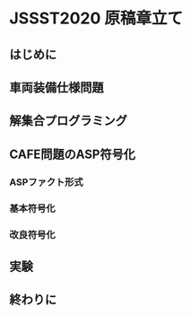 * JSSST2020 原稿章立て

** はじめに

** 車両装備仕様問題

** 解集合プログラミング

** CAFE問題のASP符号化
*** ASPファクト形式

*** 基本符号化

*** 改良符号化

** 実験

** 終わりに
